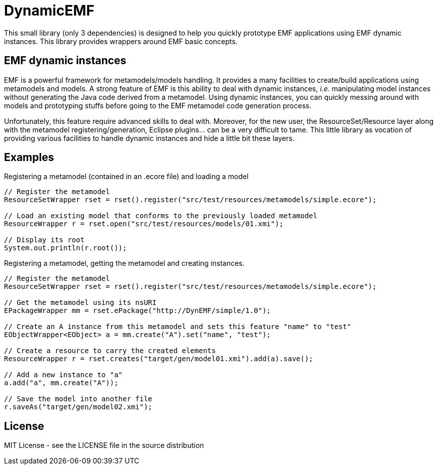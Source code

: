 # DynamicEMF

This small library (only 3 dependencies) is designed to help you quickly prototype
EMF applications using EMF dynamic instances. This library provides wrappers around
EMF basic concepts.

## EMF dynamic instances

EMF is a powerful framework for metamodels/models handling. It provides a many
facilities to create/build applications using metamodels and models. A strong
feature of EMF is this ability to deal with dynamic instances, _i.e._ manipulating
model instances without generating the Java code derived from a metamodel. Using
dynamic instances, you can quickly messing around with models and prototyping
stuffs before going to the EMF metamodel code generation process.

Unfortunately, this feature require advanced skills to deal with. Moreover,
for the new user, the ResourceSet/Resource layer along with the metamodel
registering/generation, Eclipse plugins... can be a very difficult to tame. This
little library as vocation of providing various facilities to handle dynamic
instances and hide a little bit these layers.

## Examples

[source, java]
.Registering a metamodel (contained in an .ecore file) and loading a model
----
// Register the metamodel
ResourceSetWrapper rset = rset().register("src/test/resources/metamodels/simple.ecore");

// Load an existing model that conforms to the previously loaded metamodel
ResourceWrapper r = rset.open("src/test/resources/models/01.xmi");

// Display its root
System.out.println(r.root());
----

[source, java]
.Registering a metamodel, getting the metamodel and creating instances.
----
// Register the metamodel
ResourceSetWrapper rset = rset().register("src/test/resources/metamodels/simple.ecore");

// Get the metamodel using its nsURI
EPackageWrapper mm = rset.ePackage("http://DynEMF/simple/1.0");

// Create an A instance from this metamodel and sets this feature "name" to "test"
EObjectWrapper<EObject> a = mm.create("A").set("name", "test");

// Create a resource to carry the created elements
ResourceWrapper r = rset.creates("target/gen/model01.xmi").add(a).save();

// Add a new instance to "a"
a.add("a", mm.create("A"));

// Save the model into another file
r.saveAs("target/gen/model02.xmi");
----

## License

MIT License - see the LICENSE file in the source distribution
